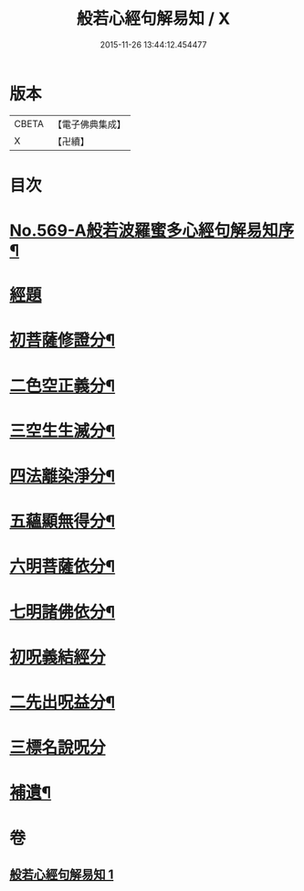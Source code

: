 #+TITLE: 般若心經句解易知 / X
#+DATE: 2015-11-26 13:44:12.454477
* 版本
 |     CBETA|【電子佛典集成】|
 |         X|【卍續】    |

* 目次
* [[file:KR6c0188_001.txt::001-0935a1][No.569-A般若波羅蜜多心經句解易知序¶]]
* [[file:KR6c0188_001.txt::0935b9][經題]]
* [[file:KR6c0188_001.txt::0935c6][初菩薩修證分¶]]
* [[file:KR6c0188_001.txt::0936a20][二色空正義分¶]]
* [[file:KR6c0188_001.txt::0936c6][三空生生滅分¶]]
* [[file:KR6c0188_001.txt::0937a2][四法離染淨分¶]]
* [[file:KR6c0188_001.txt::0938a23][五蘊顯無得分¶]]
* [[file:KR6c0188_001.txt::0938b4][六明菩薩依分¶]]
* [[file:KR6c0188_001.txt::0938c11][七明諸佛依分¶]]
* [[file:KR6c0188_001.txt::0938c24][初呪義結經分]]
* [[file:KR6c0188_001.txt::0939a18][二先出呪益分¶]]
* [[file:KR6c0188_001.txt::0939b3][三標名說呪分]]
* [[file:KR6c0188_001.txt::0939c13][補遺¶]]
* 卷
** [[file:KR6c0188_001.txt][般若心經句解易知 1]]
